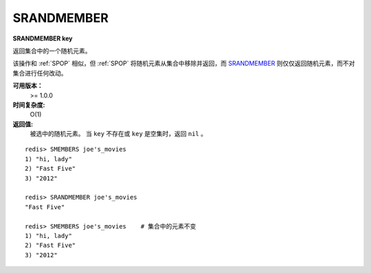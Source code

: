 .. _srandmember:

SRANDMEMBER
============

**SRANDMEMBER key**

返回集合中的一个随机元素。

该操作和 :ref:`SPOP` 相似，但 :ref:`SPOP` 将随机元素从集合中移除并返回，而 `SRANDMEMBER`_ 则仅仅返回随机元素，而不对集合进行任何改动。

**可用版本：**
    >= 1.0.0

**时间复杂度:**
    O(1)

**返回值:**
    被选中的随机元素。
    当 ``key`` 不存在或 ``key`` 是空集时，返回 ``nil`` 。

::

    redis> SMEMBERS joe's_movies
    1) "hi, lady"
    2) "Fast Five"
    3) "2012"

    redis> SRANDMEMBER joe's_movies
    "Fast Five"

    redis> SMEMBERS joe's_movies    # 集合中的元素不变
    1) "hi, lady"
    2) "Fast Five"
    3) "2012"
